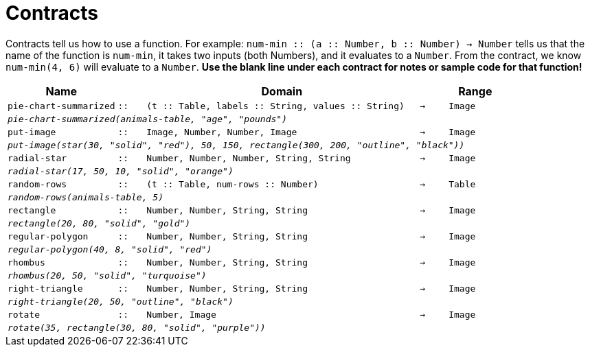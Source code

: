 [.landscape]
= Contracts

Contracts tell us how to use a function. For example: `num-min {two-colons} (a {two-colons} Number, b {two-colons} Number) -> Number` tells us that the name of the function is  `num-min`, it takes two inputs (both Numbers), and it evaluates to a  `Number`. From the contract, we know  `num-min(4, 6)` will evaluate to a  `Number`. *Use the blank line under each contract for notes or sample code for that function!*

[.contracts-table, cols="4,1,10,1,2", options="header", grid="rows"]
|===
|Name||Domain||Range


| `pie-chart-summarized`
| `{two-colons}`
| `(t {two-colons} Table, labels {two-colons} String, values {two-colons} String)`
| `->`
| `Image`
5+|`_pie-chart-summarized(animals-table, "age", "pounds")_`

| `put-image`
| `{two-colons}`
| `Image, Number, Number, Image`
| `->`
| `Image`
5+|`_put-image(star(30, "solid", "red"), 50, 150, rectangle(300, 200, "outline", "black"))_`

| `radial-star`
| `{two-colons}`
| `Number, Number, Number, String, String`
| `->`
| `Image`
5+| `_radial-star(17, 50, 10, "solid", "orange")_`

| `random-rows`
| `{two-colons}`
| `(t {two-colons} Table, num-rows {two-colons} Number)`
| `->`
| `Table`
5+|`_random-rows(animals-table, 5)_`

| `rectangle`
| `{two-colons}`
| `Number, Number, String, String`
| `->`
| `Image`
5+| `_rectangle(20, 80, "solid", "gold")_`

| `regular-polygon`
| `{two-colons}`
| `Number, Number, String, String`
| `->`
| `Image`
5+| `_regular-polygon(40, 8, "solid", "red")_`

| `rhombus`
| `{two-colons}`
| `Number, Number, String, String`
| `->`
| `Image`
5+| `_rhombus(20, 50, "solid", "turquoise")_`

| `right-triangle`
| `{two-colons}`
| `Number, Number, String, String`
| `->`
| `Image`
5+| `_right-triangle(20, 50, "outline", "black")_`

| `rotate`
| `{two-colons}`
| `Number, Image`
| `->`
| `Image`
5+|`_rotate(35, rectangle(30, 80, "solid", "purple"))_`

|===
